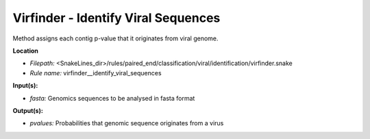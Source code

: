 Virfinder - Identify Viral Sequences
----------------------------------------

Method assigns each contig p-value that it originates from viral genome.

**Location**

- *Filepath:* <SnakeLines_dir>/rules/paired_end/classification/viral/identification/virfinder.snake
- *Rule name:* virfinder__identify_viral_sequences

**Input(s):**

- *fasta:* Genomics sequences to be analysed in fasta format

**Output(s):**

- *pvalues:* Probabilities that genomic sequence originates from a virus


